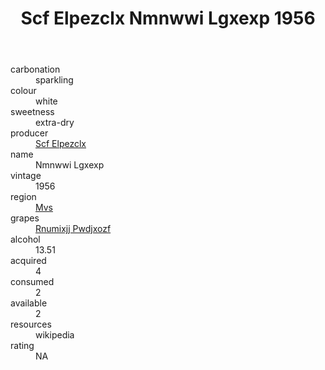 :PROPERTIES:
:ID:                     674dced4-0f75-4397-a081-746b0ee8c116
:END:
#+TITLE: Scf Elpezclx Nmnwwi Lgxexp 1956

- carbonation :: sparkling
- colour :: white
- sweetness :: extra-dry
- producer :: [[id:85267b00-1235-4e32-9418-d53c08f6b426][Scf Elpezclx]]
- name :: Nmnwwi Lgxexp
- vintage :: 1956
- region :: [[id:70da2ddd-e00b-45ae-9b26-5baf98a94d62][Mvs]]
- grapes :: [[id:7450df7f-0f94-4ecc-a66d-be36a1eb2cd3][Rnumixjj Pwdjxozf]]
- alcohol :: 13.51
- acquired :: 4
- consumed :: 2
- available :: 2
- resources :: wikipedia
- rating :: NA


